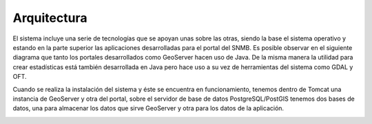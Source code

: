Arquitectura
==============

El sistema incluye una serie de tecnologías que se apoyan unas sobre las otras, siendo la base el sistema operativo y estando en la parte superior las aplicaciones desarrolladas para el portal del SNMB. Es posible observar en el siguiente diagrama que tanto los portales desarrollados como GeoServer hacen uso de Java. De la misma manera la utilidad para crear estadísticas está también desarrollada en Java pero hace uso a su vez de herramientas del sistema como GDAL y OFT. 

.. image:: _static/architecture-stack.png

Cuando se realiza la instalación del sistema y éste se encuentra en funcionamiento, tenemos dentro de Tomcat una instancia de GeoServer y otra del portal, sobre el servidor de base de datos PostgreSQL/PostGIS tenemos dos bases de datos, una para almacenar los datos que sirve GeoServer y otra para los datos de la aplicación. 

.. image:: _static/deployment.png
   :width: 85%